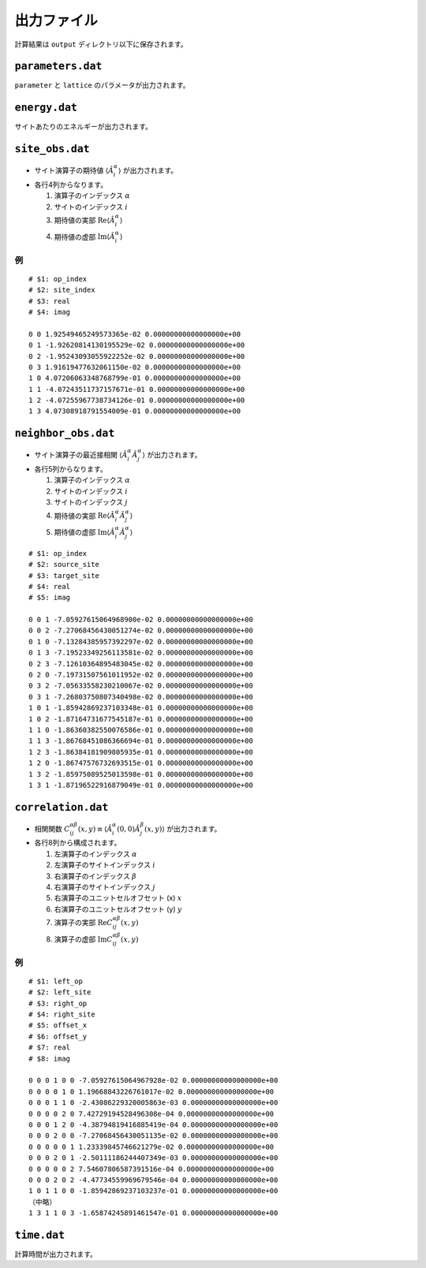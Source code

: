 .. highlight:: none

出力ファイル
---------------------------------

計算結果は ``output`` ディレクトリ以下に保存されます。


``parameters.dat``
=====================

``parameter`` と ``lattice`` のパラメータが出力されます。

``energy.dat``
==============
サイトあたりのエネルギーが出力されます。

``site_obs.dat``
=================


-  サイト演算子の期待値 :math:`\langle\hat{A}^\alpha_i\rangle` が出力されます。
-  各行4列からなります。

   1. 演算子のインデックス :math:`\alpha`
   2. サイトのインデックス :math:`i`
   3. 期待値の実部 :math:`\mathrm{Re}\langle\hat{A}^\alpha_i\rangle`
   4. 期待値の虚部 :math:`\mathrm{Im}\langle\hat{A}^\alpha_i\rangle`

例
~~

::

    # $1: op_index
    # $2: site_index
    # $3: real
    # $4: imag

    0 0 1.92549465249573365e-02 0.00000000000000000e+00
    0 1 -1.92620814130195529e-02 0.00000000000000000e+00
    0 2 -1.95243093055922252e-02 0.00000000000000000e+00
    0 3 1.91619477632061150e-02 0.00000000000000000e+00
    1 0 4.07206063348768799e-01 0.00000000000000000e+00
    1 1 -4.07243511737157671e-01 0.00000000000000000e+00
    1 2 -4.07255967738734126e-01 0.00000000000000000e+00
    1 3 4.07308918791554009e-01 0.00000000000000000e+00

``neighbor_obs.dat``
======================

-  サイト演算子の最近接相関 :math:`\langle\hat{A}^\alpha_i \hat{A}^\alpha_j\rangle` が出力されます。
-  各行5列からなります。

   1. 演算子のインデックス :math:`\alpha`
   2. サイトのインデックス :math:`i`
   3. サイトのインデックス :math:`j`
   4. 期待値の実部 :math:`\mathrm{Re}\langle\hat{A}^\alpha_i\hat{A}^\alpha_j\rangle`
   5. 期待値の虚部 :math:`\mathrm{Im}\langle\hat{A}^\alpha_i\hat{A}^\alpha_j\rangle`

::

    # $1: op_index
    # $2: source_site
    # $3: target_site
    # $4: real
    # $5: imag

    0 0 1 -7.05927615064968900e-02 0.00000000000000000e+00
    0 0 2 -7.27068456430051274e-02 0.00000000000000000e+00
    0 1 0 -7.13284385957392297e-02 0.00000000000000000e+00
    0 1 3 -7.19523349256113581e-02 0.00000000000000000e+00
    0 2 3 -7.12610364895483045e-02 0.00000000000000000e+00
    0 2 0 -7.19731507561011952e-02 0.00000000000000000e+00
    0 3 2 -7.05633558230210067e-02 0.00000000000000000e+00
    0 3 1 -7.26803750807340498e-02 0.00000000000000000e+00
    1 0 1 -1.85942869237103348e-01 0.00000000000000000e+00
    1 0 2 -1.87164731677545187e-01 0.00000000000000000e+00
    1 1 0 -1.86360382550076586e-01 0.00000000000000000e+00
    1 1 3 -1.86768451086366694e-01 0.00000000000000000e+00
    1 2 3 -1.86384181909805935e-01 0.00000000000000000e+00
    1 2 0 -1.86747576732693515e-01 0.00000000000000000e+00
    1 3 2 -1.85975089525013598e-01 0.00000000000000000e+00
    1 3 1 -1.87196522916879049e-01 0.00000000000000000e+00

``correlation.dat``
=====================

-  相関関数 :math:`C^{\alpha \beta}_{ij}(x,y) \equiv \langle \hat{A}^\alpha_i(0,0) \hat{A}^\beta_j(x,y) \rangle` が出力されます。
-  各行8列から構成されます。

   1. 左演算子のインデックス :math:`\alpha`
   2. 左演算子のサイトインデックス :math:`i`
   3. 右演算子のインデックス :math:`\beta`
   4. 右演算子のサイトインデックス :math:`j`
   5. 右演算子のユニットセルオフセット (x) :math:`x`
   6. 右演算子のユニットセルオフセット (y) :math:`y`
   7. 演算子の実部 :math:`\mathrm{Re}C^{\alpha \beta}_{ij}(x,y)`
   8. 演算子の虚部 :math:`\mathrm{Im}C^{\alpha \beta}_{ij}(x,y)`

例
~~

::

    # $1: left_op
    # $2: left_site
    # $3: right_op
    # $4: right_site
    # $5: offset_x
    # $6: offset_y
    # $7: real
    # $8: imag

    0 0 0 1 0 0 -7.05927615064967928e-02 0.00000000000000000e+00 
    0 0 0 0 1 0 1.19668843226761017e-02 0.00000000000000000e+00 
    0 0 0 1 1 0 -2.43086229320005863e-03 0.00000000000000000e+00 
    0 0 0 0 2 0 7.42729194528496308e-04 0.00000000000000000e+00 
    0 0 0 1 2 0 -4.38794819416885419e-04 0.00000000000000000e+00 
    0 0 0 2 0 0 -7.27068456430051135e-02 0.00000000000000000e+00 
    0 0 0 0 0 1 1.23339845746621279e-02 0.00000000000000000e+00 
    0 0 0 2 0 1 -2.50111186244407349e-03 0.00000000000000000e+00 
    0 0 0 0 0 2 7.54607806587391516e-04 0.00000000000000000e+00 
    0 0 0 2 0 2 -4.47734559969679546e-04 0.00000000000000000e+00 
    1 0 1 1 0 0 -1.85942869237103237e-01 0.00000000000000000e+00 
    （中略）
    1 3 1 1 0 3 -1.65874245891461547e-01 0.00000000000000000e+00

``time.dat``
=====================

計算時間が出力されます。
